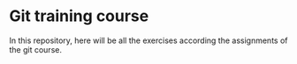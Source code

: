 * Git training course
In this repository, here will be all the exercises according the
assignments of the git course.
